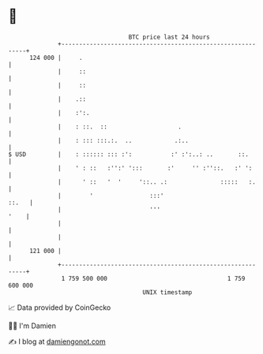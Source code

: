 * 👋

#+begin_example
                                     BTC price last 24 hours                    
                 +------------------------------------------------------------+ 
         124 000 |     .                                                      | 
                 |     ::                                                     | 
                 |     ::                                                     | 
                 |    .::                                                     | 
                 |    :':.                                                    | 
                 |    : ::.  ::                    .                          | 
                 |    : ::: :::.:.  ..            .:..                        | 
   $ USD         |    : :::::: ::: :':           :' :':..: ..       ::.       | 
                 |    ' : ::   :'':' ':::       :'     '' :''::.   :' ':      | 
                 |      ' ::   '  '     '::.. .:               :::::   :.     | 
                 |        '                :::'                         ::.   | 
                 |                         '''                           '    | 
                 |                                                            | 
                 |                                                            | 
         121 000 |                                                            | 
                 +------------------------------------------------------------+ 
                  1 759 500 000                                  1 759 600 000  
                                         UNIX timestamp                         
#+end_example
📈 Data provided by CoinGecko

🧑‍💻 I'm Damien

✍️ I blog at [[https://www.damiengonot.com][damiengonot.com]]
